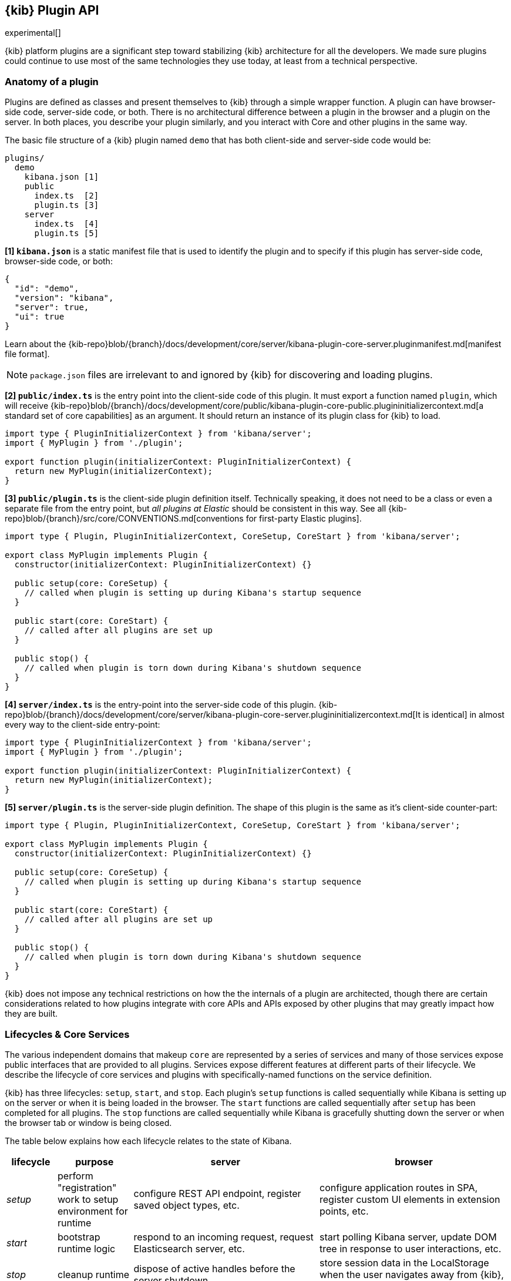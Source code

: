 [[kibana-platform-plugin-api]]
== {kib} Plugin API

experimental[]

{kib} platform plugins are a significant step toward stabilizing {kib} architecture for all the developers.
We made sure plugins could continue to use most of the same technologies they use today, at least from a technical perspective.

=== Anatomy of a plugin

Plugins are defined as classes and present themselves to {kib} 
through a simple wrapper function. A plugin can have browser-side code,
server-side code, or both. There is no architectural difference between
a plugin in the browser and a plugin on the server.
In both places, you describe your plugin similarly, and you interact with
Core and other plugins in the same way.

The basic file structure of a {kib} plugin named `demo` that
has both client-side and server-side code would be:

[source,tree]
----
plugins/
  demo
    kibana.json [1]
    public
      index.ts  [2]
      plugin.ts [3]
    server
      index.ts  [4]
      plugin.ts [5]
----

*[1] `kibana.json`* is a static manifest file that is used to identify the
plugin and to specify if this plugin has server-side code, browser-side code, or both:

[source,json]
----
{
  "id": "demo",
  "version": "kibana",
  "server": true,
  "ui": true
}
----

Learn about the {kib-repo}blob/{branch}/docs/development/core/server/kibana-plugin-core-server.pluginmanifest.md[manifest
file format].

NOTE: `package.json` files are irrelevant to and ignored by {kib} for discovering and loading plugins.

*[2] `public/index.ts`* is the entry point into the client-side code of
this plugin. It must export a function named `plugin`, which will
receive {kib-repo}blob/{branch}/docs/development/core/public/kibana-plugin-core-public.plugininitializercontext.md[a standard set of core capabilities] as an argument.
It should return an instance of its plugin class for
{kib} to load.

[source,typescript]
----
import type { PluginInitializerContext } from 'kibana/server';
import { MyPlugin } from './plugin';

export function plugin(initializerContext: PluginInitializerContext) {
  return new MyPlugin(initializerContext);
}
----

*[3] `public/plugin.ts`* is the client-side plugin definition itself.
Technically speaking, it does not need to be a class or even a separate
file from the entry point, but _all plugins at Elastic_ should be
consistent in this way. See all {kib-repo}blob/{branch}/src/core/CONVENTIONS.md[conventions
for first-party Elastic plugins].

[source,typescript]
----
import type { Plugin, PluginInitializerContext, CoreSetup, CoreStart } from 'kibana/server';

export class MyPlugin implements Plugin {
  constructor(initializerContext: PluginInitializerContext) {}

  public setup(core: CoreSetup) {
    // called when plugin is setting up during Kibana's startup sequence
  }

  public start(core: CoreStart) {
    // called after all plugins are set up
  }

  public stop() {
    // called when plugin is torn down during Kibana's shutdown sequence
  }
}
----

*[4] `server/index.ts`* is the entry-point into the server-side code of
this plugin. {kib-repo}blob/{branch}/docs/development/core/server/kibana-plugin-core-server.plugininitializercontext.md[It is identical] in almost every way to the client-side
entry-point:


[source,typescript]
----
import type { PluginInitializerContext } from 'kibana/server';
import { MyPlugin } from './plugin';

export function plugin(initializerContext: PluginInitializerContext) {
  return new MyPlugin(initializerContext);
}
----

*[5] `server/plugin.ts`* is the server-side plugin definition. The
shape of this plugin is the same as it’s client-side counter-part:

[source,typescript]
----
import type { Plugin, PluginInitializerContext, CoreSetup, CoreStart } from 'kibana/server';

export class MyPlugin implements Plugin {
  constructor(initializerContext: PluginInitializerContext) {}

  public setup(core: CoreSetup) {
    // called when plugin is setting up during Kibana's startup sequence
  }

  public start(core: CoreStart) {
    // called after all plugins are set up
  }

  public stop() {
    // called when plugin is torn down during Kibana's shutdown sequence
  }
}
----

{kib} does not impose any technical restrictions on how the
the internals of a plugin are architected, though there are certain
considerations related to how plugins integrate with core APIs 
and APIs exposed by other plugins that may greatly impact how 
they are built.
[[plugin-lifecycles]]
=== Lifecycles & Core Services

The various independent domains that makeup `core` are represented by a
series of services and many of those services expose public interfaces
that are provided to all plugins. Services expose different features
at different parts of their lifecycle. We describe the lifecycle of
core services and plugins with specifically-named functions on the
service definition.

{kib} has three lifecycles: `setup`,
`start`, and `stop`. Each plugin's `setup` functions is called sequentially
while Kibana is setting up on the server or when it is being loaded in
the browser. The `start` functions are called sequentially after `setup`
has been completed for all plugins. The `stop` functions are called
sequentially while Kibana is gracefully shutting down the server or
when the browser tab or window is being closed.

The table below explains how each lifecycle relates to the state
of Kibana.

[width="100%",cols="10%, 15%, 37%, 38%",options="header",]
|===
|lifecycle | purpose| server |browser
|_setup_
|perform "registration" work to setup environment for runtime
|configure REST API endpoint, register saved object types, etc.
|configure application routes in SPA, register custom UI elements in extension points, etc.

|_start_
|bootstrap runtime logic
|respond to an incoming request, request Elasticsearch server, etc.
|start polling Kibana server, update DOM tree in response to user interactions, etc.

|_stop_
|cleanup runtime
|dispose of active handles before the server shutdown.
|store session data in the LocalStorage when the user navigates away from {kib}, etc.
|===

There is no equivalent behavior to `start` or `stop` in legacy plugins.
Conversely, there is no equivalent to `uiExports` in Kibana Platform plugins.
As a general rule of thumb, features that were registered via `uiExports` are
now registered during the `setup` phase. Most of everything else should move
to the `start` phase.

The lifecycle-specific contracts exposed by core services are always
passed as the first argument to the equivalent lifecycle function in a
plugin. For example, the core `http` service exposes a function
`createRouter` to all plugin `setup` functions. To use this function to register
an HTTP route handler, a plugin just accesses it off of the first argument:

[source, typescript]
----
import type { CoreSetup } from 'kibana/server';

export class MyPlugin {
  public setup(core: CoreSetup) {
    const router = core.http.createRouter();
    // handler is called when '/path' resource is requested with `GET` method
    router.get({ path: '/path', validate: false }, (context, req, res) => res.ok({ content: 'ok' }));
  }
}
----

Different service interfaces can and will be passed to `setup`, `start`, and
`stop` because certain functionality makes sense in the context of a
running plugin while other types of functionality may have restrictions
or may only make sense in the context of a plugin that is stopping.

For example, the `stop` function in the browser gets invoked as part of
the `window.onbeforeunload` event, which means you can’t necessarily
execute asynchronous code here reliably. For that reason,
`core` likely wouldn’t provide any asynchronous functions to plugin
`stop` functions in the browser.

The current lifecycle function for all plugins will be executed before the next
lifecycle starts. That is to say that all `setup` functions are executed before
any `start` functions are executed.

These are the contracts exposed by the core services for each lifecycle:

[cols=",,",options="header",]
|===
|lifecycle |server contract|browser contract
|_constructor_
|{kib-repo}blob/{branch}/docs/development/core/server/kibana-plugin-core-server.plugininitializercontext.md[PluginInitializerContext]
|{kib-repo}blob/{branch}/docs/development/core/public/kibana-plugin-core-public.plugininitializercontext.md[PluginInitializerContext]

|_setup_
|{kib-repo}blob/{branch}/docs/development/core/server/kibana-plugin-core-server.coresetup.md[CoreSetup]
|{kib-repo}blob/{branch}/docs/development/core/public/kibana-plugin-core-public.coresetup.md[CoreSetup]

|_start_
|{kib-repo}blob/{branch}/docs/development/core/server/kibana-plugin-core-server.corestart.md[CoreStart]
|{kib-repo}blob/{branch}/docs/development/core/public/kibana-plugin-core-public.corestart.md[CoreStart]

|_stop_ |
|===

=== Integrating with other plugins

Plugins can expose public interfaces for other plugins to consume. Like
`core`, those interfaces are bound to the lifecycle functions `setup`
and/or `start`.

Anything returned from `setup` or `start` will act as the interface, and
while not a technical requirement, all first-party Elastic plugins
will expose types for that interface as well. Third party plugins
wishing to allow other plugins to integrate with it are also highly
encouraged to expose types for their plugin interfaces.

*foobar plugin.ts:*

[source, typescript]
----
import type { Plugin } from 'kibana/server';
export interface FoobarPluginSetup { <1>
  getFoo(): string;
}

export interface FoobarPluginStart { <1>
  getBar(): string;
}

export class MyPlugin implements Plugin<FoobarPluginSetup, FoobarPluginStart> {
  public setup(): FoobarPluginSetup {
    return {
      getFoo() {
        return 'foo';
      },
    };
  }

  public start(): FoobarPluginStart {
    return {
      getBar() {
        return 'bar';
      },
    };
  }
}
----
<1> We highly encourage plugin authors to explicitly declare public interfaces for their plugins.

Unlike core, capabilities exposed by plugins are _not_ automatically
injected into all plugins. Instead, if a plugin wishes to use the public
interface provided by another plugin, it must first declare that
plugin as a dependency in it's {kib-repo}blob/{branch}/docs/development/core/server/kibana-plugin-core-server.pluginmanifest.md[`kibana.json`] manifest file.

*demo kibana.json:*

[source,json]
----
{
  "id": "demo",
  "requiredPlugins": ["foobar"],
  "server": true,
  "ui": true
}
----

With that specified in the plugin manifest, the appropriate interfaces
are then available via the second argument of `setup` and/or `start`:

*demo plugin.ts:*

[source,typescript]
----
import type { CoreSetup, CoreStart } from 'kibana/server';
import type { FoobarPluginSetup, FoobarPluginStart } from '../../foobar/server';

interface DemoSetupPlugins { <1>
  foobar: FoobarPluginSetup;
}

interface DemoStartPlugins {
  foobar: FoobarPluginStart;
}

export class AnotherPlugin {
  public setup(core: CoreSetup, plugins: DemoSetupPlugins) { <2>
    const { foobar } = plugins;
    foobar.getFoo(); // 'foo'
    foobar.getBar(); // throws because getBar does not exist
  }

  public start(core: CoreStart, plugins: DemoStartPlugins) { <3>
    const { foobar } = plugins;
    foobar.getFoo(); // throws because getFoo does not exist
    foobar.getBar(); // 'bar'
  }

  public stop() {}
}
----
<1> The interface for plugin's dependencies must be manually composed. You can
do this by importing the appropriate type from the plugin and constructing an
interface where the property name is the plugin's ID.
<2> These manually constructed types should then be used to specify the type of
the second argument to the plugin.
<3> Notice that the type for the setup and start lifecycles are different. Plugin lifecycle
functions can only access the APIs that are exposed _during_ that lifecycle.

=== Migrating legacy plugins

In Kibana 7.10, support for legacy plugins was removed. See
<<migrating-legacy-plugins>> for detailed information on how to convert existing
legacy plugins to this new API.

